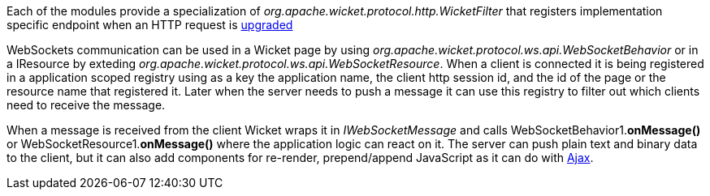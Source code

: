 
Each of the modules provide a specialization of _org.apache.wicket.protocol.http.WicketFilter_ that registers implementation specific endpoint when an HTTP request is http://en.wikipedia.org/wiki/WebSocket#WebSocket_protocol_handshake[upgraded]

WebSockets communication can be used in a Wicket page by using _org.apache.wicket.protocol.ws.api.WebSocketBehavior_ or in a IResource by exteding _org.apache.wicket.protocol.ws.api.WebSocketResource_.
When a client is connected it is being registered in a application scoped registry using as a key the application name, the client http session id, and the id of the page or the resource name that registered it. Later when the server needs to push a message it can use this registry to filter out which clients need to receive the message.

When a message is received from the client Wicket wraps it in _IWebSocketMessage_ and calls WebSocketBehavior1.*onMessage()* or WebSocketResource1.*onMessage()* where the application logic can react on it.
The server can push plain text and binary data to the client, but it can also add components for re-render, prepend/append JavaScript as it can do with 
<<working-with-ajax,Ajax>>.

